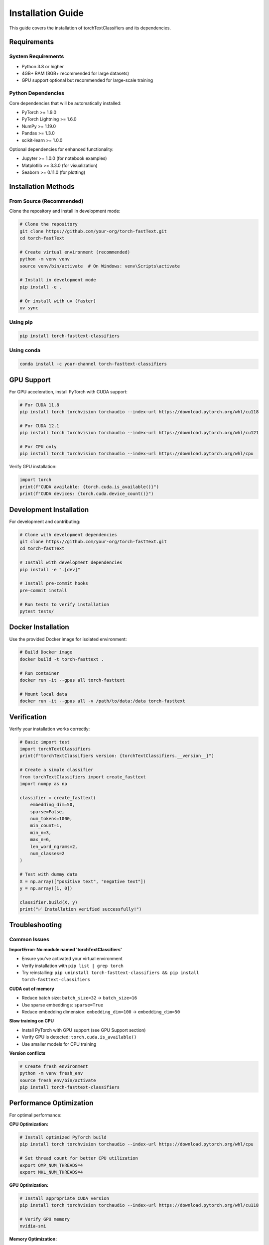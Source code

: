 Installation Guide
==================

This guide covers the installation of torchTextClassifiers and its dependencies.

Requirements
------------

System Requirements
~~~~~~~~~~~~~~~~~~~

- Python 3.8 or higher
- 4GB+ RAM (8GB+ recommended for large datasets)
- GPU support optional but recommended for large-scale training

Python Dependencies
~~~~~~~~~~~~~~~~~~~

Core dependencies that will be automatically installed:

- PyTorch >= 1.9.0
- PyTorch Lightning >= 1.6.0
- NumPy >= 1.19.0
- Pandas >= 1.3.0
- scikit-learn >= 1.0.0

Optional dependencies for enhanced functionality:

- Jupyter >= 1.0.0 (for notebook examples)
- Matplotlib >= 3.3.0 (for visualization)
- Seaborn >= 0.11.0 (for plotting)

Installation Methods
--------------------

From Source (Recommended)
~~~~~~~~~~~~~~~~~~~~~~~~~~

Clone the repository and install in development mode:

.. code-block:: bash

   # Clone the repository
   git clone https://github.com/your-org/torch-fastText.git
   cd torch-fastText

   # Create virtual environment (recommended)
   python -m venv venv
   source venv/bin/activate  # On Windows: venv\Scripts\activate

   # Install in development mode
   pip install -e .

   # Or install with uv (faster)
   uv sync

Using pip
~~~~~~~~~

.. code-block:: bash

   pip install torch-fasttext-classifiers

Using conda
~~~~~~~~~~~

.. code-block:: bash

   conda install -c your-channel torch-fasttext-classifiers

GPU Support
-----------

For GPU acceleration, install PyTorch with CUDA support:

.. code-block:: bash

   # For CUDA 11.8
   pip install torch torchvision torchaudio --index-url https://download.pytorch.org/whl/cu118

   # For CUDA 12.1
   pip install torch torchvision torchaudio --index-url https://download.pytorch.org/whl/cu121

   # For CPU only
   pip install torch torchvision torchaudio --index-url https://download.pytorch.org/whl/cpu

Verify GPU installation:

.. code-block:: python

   import torch
   print(f"CUDA available: {torch.cuda.is_available()}")
   print(f"CUDA devices: {torch.cuda.device_count()}")

Development Installation
------------------------

For development and contributing:

.. code-block:: bash

   # Clone with development dependencies
   git clone https://github.com/your-org/torch-fastText.git
   cd torch-fastText

   # Install with development dependencies
   pip install -e ".[dev]"

   # Install pre-commit hooks
   pre-commit install

   # Run tests to verify installation
   pytest tests/

Docker Installation
-------------------

Use the provided Docker image for isolated environment:

.. code-block:: bash

   # Build Docker image
   docker build -t torch-fasttext .

   # Run container
   docker run -it --gpus all torch-fasttext

   # Mount local data
   docker run -it --gpus all -v /path/to/data:/data torch-fasttext

Verification
------------

Verify your installation works correctly:

.. code-block:: python

   # Basic import test
   import torchTextClassifiers
   print(f"torchTextClassifiers version: {torchTextClassifiers.__version__}")

   # Create a simple classifier
   from torchTextClassifiers import create_fasttext
   import numpy as np

   classifier = create_fasttext(
       embedding_dim=50,
       sparse=False,
       num_tokens=1000,
       min_count=1,
       min_n=3,
       max_n=6,
       len_word_ngrams=2,
       num_classes=2
   )

   # Test with dummy data
   X = np.array(["positive text", "negative text"])
   y = np.array([1, 0])

   classifier.build(X, y)
   print("✅ Installation verified successfully!")

Troubleshooting
---------------

Common Issues
~~~~~~~~~~~~~

**ImportError: No module named 'torchTextClassifiers'**

- Ensure you've activated your virtual environment
- Verify installation with ``pip list | grep torch``
- Try reinstalling: ``pip uninstall torch-fasttext-classifiers && pip install torch-fasttext-classifiers``

**CUDA out of memory**

- Reduce batch size: ``batch_size=32`` → ``batch_size=16``
- Use sparse embeddings: ``sparse=True``
- Reduce embedding dimension: ``embedding_dim=100`` → ``embedding_dim=50``

**Slow training on CPU**

- Install PyTorch with GPU support (see GPU Support section)
- Verify GPU is detected: ``torch.cuda.is_available()``
- Use smaller models for CPU training

**Version conflicts**

.. code-block:: bash

   # Create fresh environment
   python -m venv fresh_env
   source fresh_env/bin/activate
   pip install torch-fasttext-classifiers

Performance Optimization
-------------------------

For optimal performance:

**CPU Optimization:**

.. code-block:: bash

   # Install optimized PyTorch build
   pip install torch torchvision torchaudio --index-url https://download.pytorch.org/whl/cpu

   # Set thread count for better CPU utilization
   export OMP_NUM_THREADS=4
   export MKL_NUM_THREADS=4

**GPU Optimization:**

.. code-block:: bash

   # Install appropriate CUDA version
   pip install torch torchvision torchaudio --index-url https://download.pytorch.org/whl/cu118

   # Verify GPU memory
   nvidia-smi

**Memory Optimization:**

.. code-block:: python

   # Use these settings for large datasets
   classifier = create_fasttext(
       sparse=True,           # Sparse embeddings
       num_tokens=50000,      # Limit vocabulary
       embedding_dim=100,     # Smaller embeddings
       min_count=5           # Filter rare tokens
   )

Environment Variables
---------------------

Useful environment variables for configuration:

.. code-block:: bash

   # PyTorch settings
   export PYTORCH_CUDA_ALLOC_CONF=max_split_size_mb:512
   export CUDA_VISIBLE_DEVICES=0  # Use specific GPU

   # Logging
   export TORCH_TEXT_CLASSIFIERS_LOG_LEVEL=INFO

   # Threading
   export OMP_NUM_THREADS=4
   export MKL_NUM_THREADS=4

Platform-Specific Notes
-----------------------

**Windows:**

- Use Command Prompt or PowerShell
- Install Microsoft Visual C++ Build Tools if needed
- Consider using conda for dependency management

**macOS:**

- Install Xcode command line tools: ``xcode-select --install``
- Use homebrew for system dependencies: ``brew install python``

**Linux:**

- Install build essentials: ``sudo apt-get install build-essential``
- For GPU support, install NVIDIA drivers and CUDA toolkit

Next Steps
----------

After successful installation:

1. :doc:`examples` - Run example scripts to get familiar with the API
2. :doc:`architecture` - Understand the framework architecture  
3. :doc:`api` - Explore the complete API reference
4. Start with a simple classification task using your own data

Need Help?
----------

If you encounter issues:

1. Check the troubleshooting section above
2. Search existing issues on GitHub
3. Create a new issue with detailed error information
4. Join our community discussions
